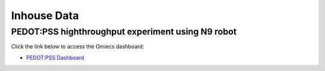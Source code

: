Inhouse Data
============

PEDOT:PSS highthroughput experiment using N9 robot
--------------------------------------------------

Click the link below to access the Omiecs dashboard:

- `PEDOT:PSS Dashboard <https://kvriza.pythonanywhere.com/>`_


